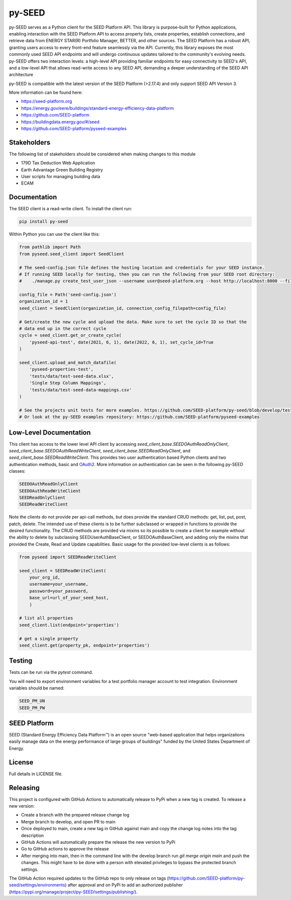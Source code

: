 py-SEED
===========

.. image:: https://github.com/seed-platform/py-seed/actions/workflows/ci.yml/badge.svg?branch=develop
    :target: https://github.com/seed-platform/py-seed/actions/workflows/ci.yml/badge.svg

.. image:: https://badge.fury.io/py/py-seed.svg
    :target: https://pypi.python.org/pypi/py-seed/

py-SEED serves as a Python client for the SEED Platform API. This library is purpose-built for Python applications, enabling interaction with the SEED Platform API to access property lists, create properties, establish connections, and retrieve data from ENERGY STAR(R) Portfolio Manager, BETTER, and other sources. The SEED Platform has a robust API, granting users access to every front-end feature seamlessly via the API. Currently, this library exposes the most commonly used SEED API endpoints and will undergo continuous updates tailored to the community's evolving needs. py-SEED offers two interaction levels: a high-level API providing familiar endpoints for easy connectivity to SEED's API, and a low-level API that allows read-write access to any SEED API, demanding a deeper understanding of the SEED API architecture

py-SEED is compatible with the latest version of the SEED Platform (>2.17.4) and only support SEED API Version 3.

More information can be found here:

* https://seed-platform.org
* https://energy.gov/eere/buildings/standard-energy-efficiency-data-platform
* https://github.com/SEED-platform
* https://buildingdata.energy.gov/#/seed
* https://github.com/SEED-platform/pyseed-examples


Stakeholders
-------------

The following list of stakeholders should be considered when making changes to this module

* 179D Tax Deduction Web Application
* Earth Advantage Green Building Registry
* User scripts for managing building data
* ECAM

Documentation
-------------
The SEED client is a read-write client. To install the client run:

.. code-block:: bash

    pip install py-seed

Within Python you can use the client like this:

.. code-block:: python

    from pathlib import Path
    from pyseed.seed_client import SeedClient

    # The seed-config.json file defines the hosting location and credentials for your SEED instance.
    # If running SEED locally for testing, then you can run the following from your SEED root directory:
    #    ./manage.py create_test_user_json --username user@seed-platform.org --host http://localhost:8000 --file ./seed-config.json --pyseed

    config_file = Path('seed-config.json')
    organization_id = 1
    seed_client = SeedClient(organization_id, connection_config_filepath=config_file)

    # Get/create the new cycle and upload the data. Make sure to set the cycle ID so that the
    # data end up in the correct cycle
    cycle = seed_client.get_or_create_cycle(
        'pyseed-api-test', date(2021, 6, 1), date(2022, 6, 1), set_cycle_id=True
    )

    seed_client.upload_and_match_datafile(
        'pyseed-properties-test',
        'tests/data/test-seed-data.xlsx',
        'Single Step Column Mappings',
        'tests/data/test-seed-data-mappings.csv'
    )

    # See the projects unit tests for more examples. https://github.com/SEED-platform/py-seed/blob/develop/tests/test_seed_client.py
    # Or look at the py-SEED examples repository: https://github.com/SEED-platform/pyseed-examples

Low-Level Documentation
-----------------------
This client has access to the lower level API client by accessing `seed_client_base.SEEDOAuthReadOnlyClient`, `seed_client_base.SEEDOAuthReadWriteClient`, `seed_client_base.SEEDReadOnlyClient`, and `seed_client_base.SEEDReadWriteClient`. This provides two user authentication based Python clients and two authentication methods, basic and `OAuth2 <https://github.com/GreenBuildingRegistry/jwt_oauth2>`_. More information on authentication can be seen in the following py-SEED classes:

.. code-block:: bash

    SEEDOAuthReadOnlyClient
    SEEDOAuthReadWriteClient
    SEEDReadOnlyClient
    SEEDReadWriteClient

Note the clients do not provide per api-call methods, but does provide the standard CRUD methods: get, list, put, post, patch, delete. The intended use of these clients is to be further subclassed or wrapped in functions to provide the desired functionality. The CRUD methods are provided via mixins so its possible to create a client for example without the ability to delete by subclassing SEEDUserAuthBaseClient, or SEEDOAuthBaseClient, and adding only the mixins that provided the Create, Read and Update capabilities. Basic usage for the provided low-level clients is as follows:


.. code-block:: python

    from pyseed import SEEDReadWriteClient

    seed_client = SEEDReadWriteClient(
        your_org_id,
        username=your_username,
        password=your_password,
        base_url=url_of_your_seed_host,
        )

    # list all properties
    seed_client.list(endpoint='properties')

    # get a single property
    seed_client.get(property_pk, endpoint='properties')

Testing
-------

Tests can be run via the `pytest` command.

You will need to export environment variables for a test portfolio manager account to test integration. Environment variables should be named:

.. code-block:: bash

    SEED_PM_UN
    SEED_PM_PW


SEED Platform
-------------
SEED (Standard Energy Efficiency Data Platform™) is an open source "web-based application that helps organizations easily manage data on the energy performance of large groups of buildings" funded by the United States Department of Energy.


License
-------
Full details in LICENSE file.


Releasing
---------

This project is configured with GitHub Actions to automatically release to PyPi when a new tag is created. To release a new version:

* Create a branch with the prepared release change log
* Merge branch to develop, and open PR to main
* Once deployed to main, create a new tag in GitHub against main and copy the change log notes into the tag description
* GitHub Actions will automatically prepare the release the new version to PyPi
* Go to GitHub actions to approve the release
* After merging into main, then in the command line with the develop branch run `git merge origin main` and push the changes. This might have to be done with a person with elevated privileges to bypass the protected branch settings.

The GitHub Action required updates to the GitHub repo to only release on tags (https://github.com/SEED-platform/py-seed/settings/environments) after approval and on PyPi to add an authorized publisher (https://pypi.org/manage/project/py-SEED/settings/publishing/).
